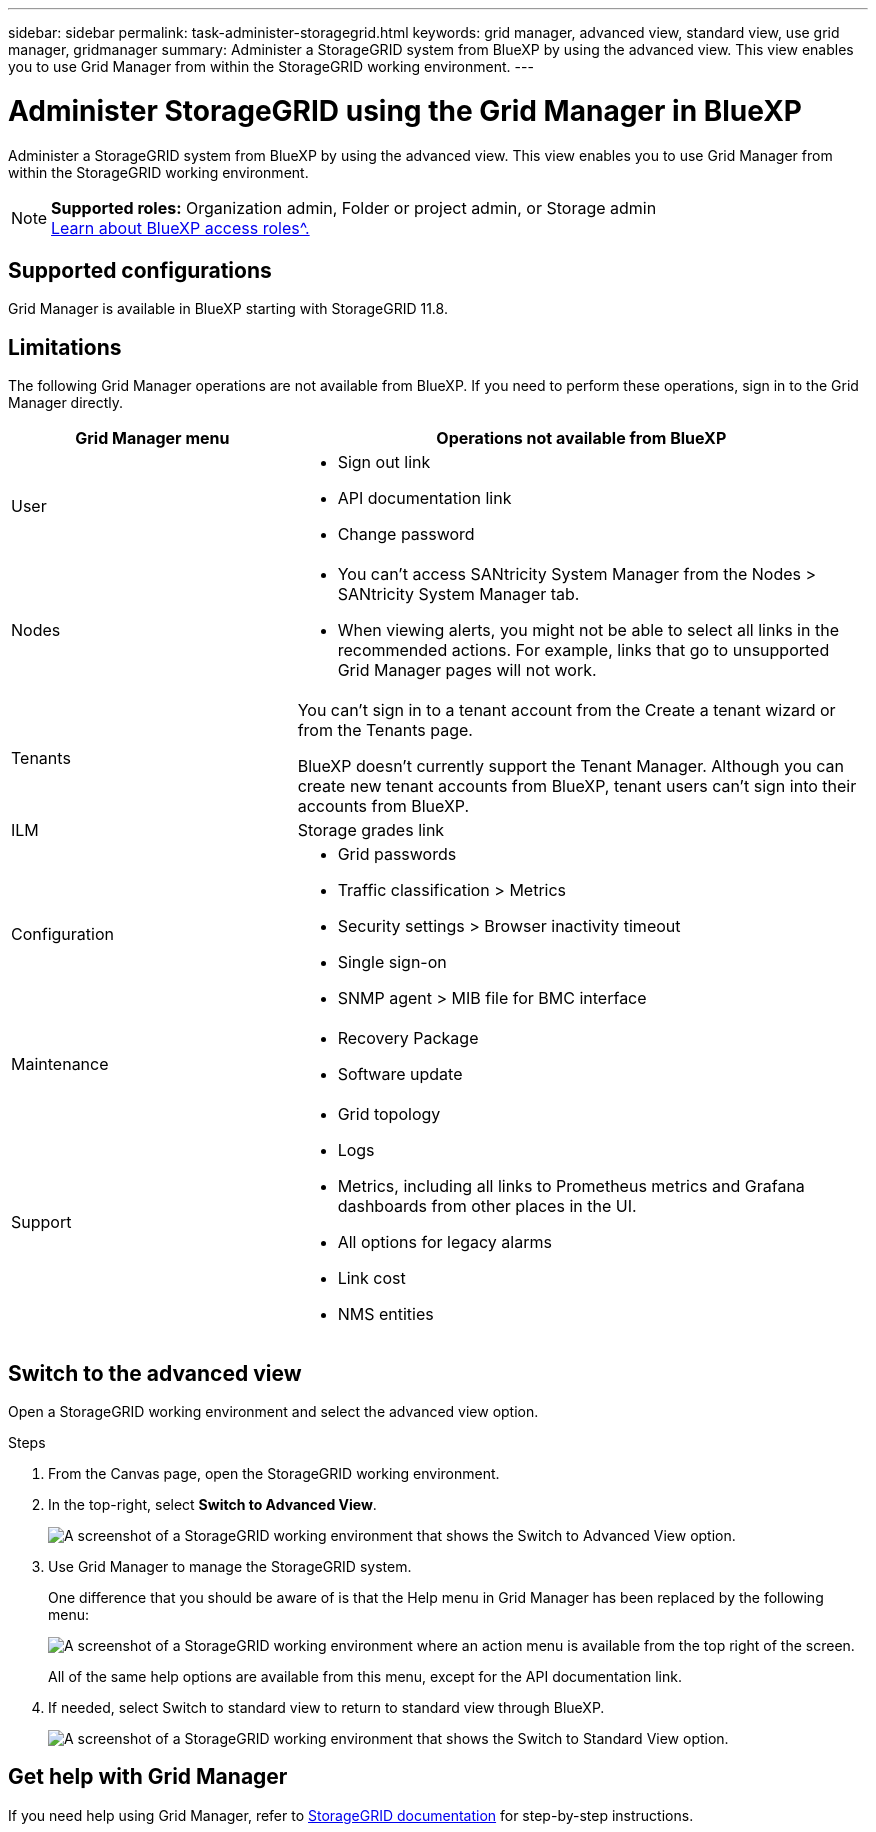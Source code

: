 ---
sidebar: sidebar
permalink: task-administer-storagegrid.html
keywords: grid manager, advanced view, standard view, use grid manager, gridmanager
summary: Administer a StorageGRID system from BlueXP by using the advanced view. This view enables you to use Grid Manager from within the StorageGRID working environment.
---

= Administer StorageGRID using the Grid Manager in BlueXP
:hardbreaks:
:nofooter:
:icons: font
:linkattrs:
:imagesdir: ./media/

[.lead]
Administer a StorageGRID system from BlueXP by using the advanced view. This view enables you to use Grid Manager from within the StorageGRID working environment.

[NOTE]
=====
*Supported roles:* Organization admin, Folder or project admin, or Storage admin
link:https://docs.netapp.com/us-en/bluexp-setup-admin/reference-iam-predefined-roles.html[Learn about BlueXP access roles^.]
=====

== Supported configurations

Grid Manager is available in BlueXP starting with StorageGRID 11.8.

== Limitations

The following Grid Manager operations are not available from BlueXP. If you need to perform these operations, sign in to the Grid Manager directly.

[cols="1a,2a" options=header] 
|===
| Grid Manager menu
| Operations not available from BlueXP

| User
| 
* Sign out link
* API documentation link
* Change password

| Nodes
| 
* You can't access SANtricity System Manager from the Nodes > SANtricity System Manager tab. 
* When viewing alerts, you might not be able to select all links in the recommended actions. For example, links that go to unsupported Grid Manager pages will not work.

| Tenants
| You can't sign in to a tenant account from the Create a tenant wizard or from the Tenants page.

BlueXP doesn't currently support the Tenant Manager. Although you can create new tenant accounts from BlueXP, tenant users can't sign into their accounts from BlueXP.

| ILM
| Storage grades link

| Configuration
| 
* Grid passwords
* Traffic classification > Metrics
* Security settings > Browser inactivity timeout
* Single sign-on 
* SNMP agent > MIB file for BMC interface

| Maintenance

| 
* Recovery Package
* Software update

| Support

| 
* Grid topology
* Logs
* Metrics, including all links to Prometheus metrics and Grafana dashboards from other places in the UI.
* All options for legacy alarms
* Link cost
* NMS entities


|===

== Switch to the advanced view

Open a StorageGRID working environment and select the advanced view option.

.Steps

. From the Canvas page, open the StorageGRID working environment.

. In the top-right, select *Switch to Advanced View*.
+
image:screenshot-advanced-view.png[A screenshot of a StorageGRID working environment that shows the Switch to Advanced View option.]

. Use Grid Manager to manage the StorageGRID system.
+
One difference that you should be aware of is that the Help menu in Grid Manager has been replaced by the following menu:
+
image:advanced-view-menu.png[A screenshot of a StorageGRID working environment where an action menu is available from the top right of the screen.]
+
All of the same help options are available from this menu, except for the API documentation link.

. If needed, select Switch to standard view to return to standard view through BlueXP.
+
image:screenshot-standard-view.png[A screenshot of a StorageGRID working environment that shows the Switch to Standard View option.]

== Get help with Grid Manager

If you need help using Grid Manager, refer to https://docs.netapp.com/us-en/storagegrid-118/admin/index.html[StorageGRID documentation^] for step-by-step instructions.